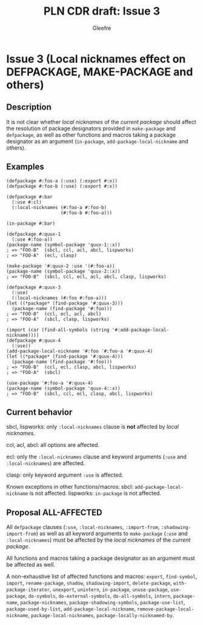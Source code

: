 #+title: PLN CDR draft: Issue 3
#+author: Gleefre
#+email: varedif.a.s@gmail.com

#+options: toc:nil
#+latex_header: \usepackage[margin=1in]{geometry}

* Issue 3 (Local nicknames effect on DEFPACKAGE, MAKE-PACKAGE and others)
  :PROPERTIES:
  :CUSTOM_ID: issue-3
  :END:
** Description
   It is not clear whether /local nicknames/ of the /current package/ should affect
   the resolution of package designators provided in ~make-package~ and ~defpackage~,
   as well as other functions and macros taking a package designator as an argument
   (~in-package~, ~add-package-local-nickname~ and others).
** Examples
   #+BEGIN_SRC common-lisp
     (defpackage #:foo-a (:use) (:export #:x))
     (defpackage #:foo-b (:use) (:export #:x))

     (defpackage #:bar
       (:use #:cl)
       (:local-nicknames (#:foo-a #:foo-b)
                         (#:foo-b #:foo-a)))

     (in-package #:bar)

     (defpackage #:quux-1
       (:use #:foo-a))
     (package-name (symbol-package 'quux-1::x))
     ; => "FOO-B"  (sbcl, ccl, acl, abcl, lispworks)
     ; => "FOO-A"  (ecl, clasp)

     (make-package '#:quux-2 :use '(#:foo-a))
     (package-name (symbol-package 'quux-2::x))
     ; => "FOO-B"  (sbcl, ccl, ecl, acl, abcl, clasp, lispworks)

     (defpackage #:quux-3
       (:use)
       (:local-nicknames (#:foo #:foo-a)))
     (let ((*package* (find-package '#:quux-3)))
       (package-name (find-package '#:foo)))
     ; => "FOO-B"  (ccl, ecl, acl, abcl)
     ; => "FOO-A"  (sbcl, clasp, lispworks)

     (import (car (find-all-symbols (string '#:add-package-local-nickname))))
     (defpackage #:quux-4
       (:use))
     (add-package-local-nickname '#:foo '#:foo-a '#:quux-4)
     (let ((*package* (find-package '#:quux-4)))
       (package-name (find-package '#:foo)))
     ; => "FOO-B"  (ccl, ecl, clasp, abcl, lispworks)
     ; => "FOO-A"  (sbcl)

     (use-package '#:foo-a '#:quux-4)
     (package-name (symbol-package 'quux-4::x))
     ; => "FOO-B"  (sbcl, ccl, ecl, clasp, abcl, lispworks)
   #+END_SRC
** Current behavior
   sbcl, lispworks:
     only ~:local-nicknames~ clause is *not* affected by /local nicknames/.

   ccl, acl, abcl:
     all options are affected.

   ecl:
     only the ~:local-nicknames~ clause and keyword arguments (~:use~ and
     ~:local-nicknames~) are affected.

   clasp:
     only keyword argument ~:use~ is affected.

   Known exceptions in other functions/macros:
   sbcl: ~add-package-local-nickname~ is not affected.
   lispworks: ~in-package~ is not affected.
** Proposal ALL-AFFECTED
   All ~defpackage~ clauses (~:use~, ~:local-nicknames~, ~:import-from~,
   ~:shadowing-import-from~) as well as all keyword arguments to ~make-package~
   (~:use~ and ~:local-nicknames~) must be affected by the /local nicknames/ of the
   /current package/.

   All functions and macros taking a package designator as an argument must be
   affected as well.

   A non-exhaustive list of affected functions and macros:
     ~export~, ~find-symbol~, ~import~, ~rename-package~, ~shadow~,
     ~shadowing-import~, ~delete-package~, ~with-package-iterator~, ~unexport~,
     ~unintern~, ~in-package~, ~unuse-package~, ~use-package~, ~do-symbols~,
     ~do-external-symbols~, ~do-all-symbols~, ~intern~, ~package-name~,
     ~package-nicknames~, ~package-shadowing-symbols~, ~package-use-list~,
     ~package-used-by-list~, ~add-package-local-nickname~,
     ~remove-package-local-nickname~, ~package-local-nicknames~,
     ~package-locally-nicknamed-by~.
